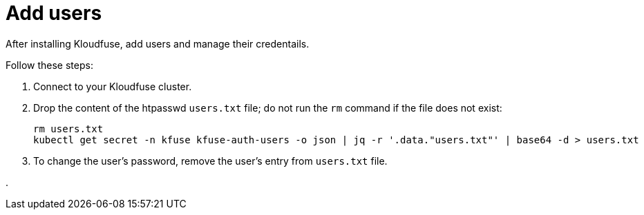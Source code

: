 = Add users
:description: After installing Kloudfuse, add users and manage their credentails.
:sectanchors: 
:url-repo:  
:page-tags: 
:figure-caption!:
:table-caption!:
:example-caption!:

After installing Kloudfuse, add users and manage their credentails.

Follow these steps:

. Connect to your Kloudfuse cluster.

. Drop the content of the htpasswd `users.txt` file; do not run the `rm` command if the file does not exist:
+
[,console]
----
rm users.txt
kubectl get secret -n kfuse kfuse-auth-users -o json | jq -r '.data."users.txt"' | base64 -d > users.txt
----

. To change the user's password, remove the user's entry from `users.txt` file.

. 